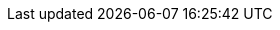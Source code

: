 :quickstart-project-name: quickstart-microsoft-exchange
:quickstart-github-org: aws-quickstart
:partner-product-name: Microsoft Exchange
:partner-product-short-name: Exchange
//:partner-company-name: AWS
:doc-month: March
:doc-year: 2022
//:partner-contributors: John Smith, {partner-company-name}
// :other-contributors: Akua Mansa, Trek10
//:aws-contributors: Dragos Madarasan, Aaron Lima, and Dave May
:aws-ia-contributors: Dragos Madarasan, Aaron Lima, and Dave May, AWS Integration & Automation team
:deployment_time: 3 hours
:default_deployment_region: us-east-1
// :private_repo: